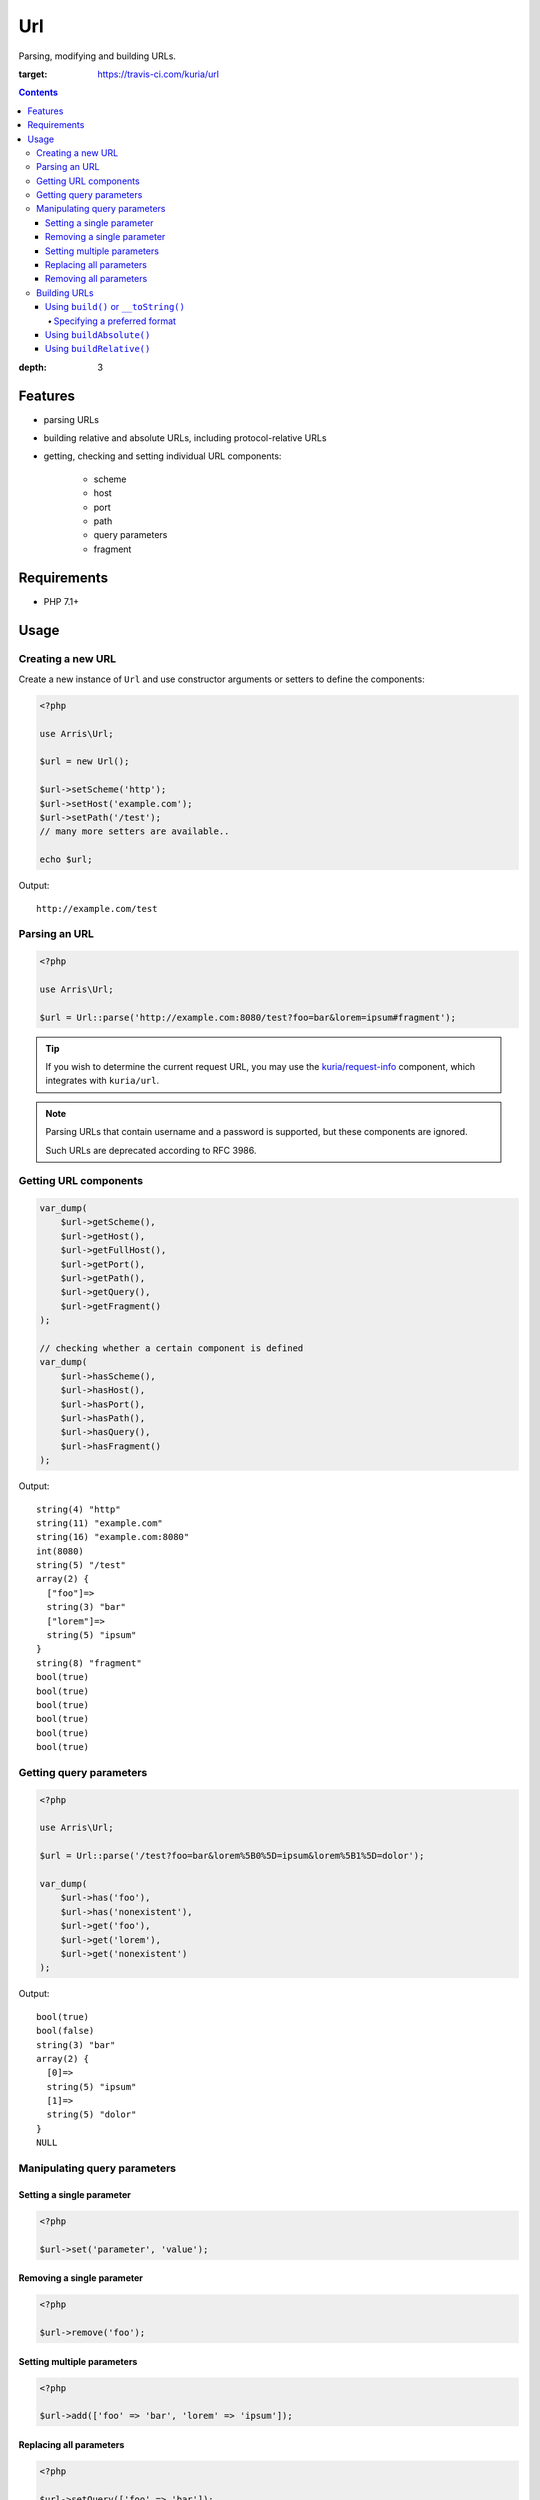 Url
###

Parsing, modifying and building URLs.

.. image:: https://travis-ci.com/kuria/url.svg?branch=master
:target: https://travis-ci.com/kuria/url

.. contents::
:depth: 3


Features
********

- parsing URLs
- building relative and absolute URLs, including protocol-relative URLs
- getting, checking and setting individual URL components:

    - scheme
    - host
    - port
    - path
    - query parameters
    - fragment


Requirements
************

- PHP 7.1+


Usage
*****

Creating a new URL
==================

Create a new instance of ``Url`` and use constructor arguments or setters
to define the components:

.. code:: php

   <?php

   use Arris\Url;

   $url = new Url();

   $url->setScheme('http');
   $url->setHost('example.com');
   $url->setPath('/test');
   // many more setters are available..

   echo $url;

Output:

::

  http://example.com/test


Parsing an URL
==============

.. code:: php

   <?php

   use Arris\Url;

   $url = Url::parse('http://example.com:8080/test?foo=bar&lorem=ipsum#fragment');

.. TIP::

   If you wish to determine the current request URL, you may use the `kuria/request-info <https://github.com/kuria/request-info/>`_
   component, which integrates with ``kuria/url``.

.. NOTE::

   Parsing URLs that contain username and a password is supported, but these components are ignored.

   Such URLs are deprecated according to RFC 3986.


Getting URL components
======================

.. code:: php

   var_dump(
       $url->getScheme(),
       $url->getHost(),
       $url->getFullHost(),
       $url->getPort(),
       $url->getPath(),
       $url->getQuery(),
       $url->getFragment()
   );

   // checking whether a certain component is defined
   var_dump(
       $url->hasScheme(),
       $url->hasHost(),
       $url->hasPort(),
       $url->hasPath(),
       $url->hasQuery(),
       $url->hasFragment()
   );


Output:

::

  string(4) "http"
  string(11) "example.com"
  string(16) "example.com:8080"
  int(8080)
  string(5) "/test"
  array(2) {
    ["foo"]=>
    string(3) "bar"
    ["lorem"]=>
    string(5) "ipsum"
  }
  string(8) "fragment"
  bool(true)
  bool(true)
  bool(true)
  bool(true)
  bool(true)
  bool(true)


Getting query parameters
========================

.. code:: php

   <?php

   use Arris\Url;

   $url = Url::parse('/test?foo=bar&lorem%5B0%5D=ipsum&lorem%5B1%5D=dolor');

   var_dump(
       $url->has('foo'),
       $url->has('nonexistent'),
       $url->get('foo'),
       $url->get('lorem'),
       $url->get('nonexistent')
   );

Output:

::

  bool(true)
  bool(false)
  string(3) "bar"
  array(2) {
    [0]=>
    string(5) "ipsum"
    [1]=>
    string(5) "dolor"
  }
  NULL


Manipulating query parameters
=============================

Setting a single parameter
--------------------------

.. code:: php

   <?php

   $url->set('parameter', 'value');


Removing a single parameter
---------------------------

.. code:: php

   <?php

   $url->remove('foo');


Setting multiple parameters
---------------------------

.. code:: php

   <?php

   $url->add(['foo' => 'bar', 'lorem' => 'ipsum']);


Replacing all parameters
------------------------

.. code:: php

   <?php

   $url->setQuery(['foo' => 'bar']);


Removing all parameters
-----------------------

.. code:: php

   <?php

   $url->removeAll();


Building URLs
=============

Using ``build()`` or ``__toString()``
-------------------------------------

These methods will return an absolute or relative URL.

- if no host is specified, a relative URL will be returned
- if the host is specified, an absolute URL will be returned
  (unless the `preferred format option <Specifying a preferred format_>`_ is set to relative)

.. code:: php

   <?php

   use Arris\Url;

   $url = new Url();

   $url->setPath('/test');

   var_dump($url->build());

   $url->setScheme('http');
   $url->setHost('example.com');

   var_dump($url->build());

Output:

::

  string(5) "/test"
  string(23) "http://example.com/test"


Specifying a preferred format
^^^^^^^^^^^^^^^^^^^^^^^^^^^^^

By default, ``build()`` and ``__toString()`` return an absolute URL if the host is specified.

This behavior can be changed by passing the ``$preferredFormat`` parameter to the constructor,
``Url::parse()`` or the ``setPreferredFormat()`` method.

- ``Url::RELATIVE`` - prefer generating a relative URL even if the host is specified
- ``Url::ABSOLUTE`` - prefer generating an absolute URL if a host is specified

.. code:: php

   <?php

   use Arris\Url;

   $url = Url::parse('http://example.com/foo');

   // print URL using the default preferred format (absolute)
   echo $url, "\n";

   // set the preferred format to relative
   $url->setPreferredFormat(Url::RELATIVE);

   echo $url, "\n";

Output:

::

  http://example.com/foo
  /foo


Using ``buildAbsolute()``
-------------------------

This method will always return an absolute URL.

If the host is not defined, ``Arris\Exceptions\IncompleteUrlException``
will be thrown.

.. code:: php

   <?php

   use Arris\Url;

   $url = new Url();

   $url->setScheme('http');
   $url->setHost('example.com');
   $url->setPath('/test');

   var_dump($url->buildAbsolute());

Output:

::

  string(23) "http://example.com/test"

.. NOTE::

   Building an absolute URL with undefined scheme will yield a protocol-relative URL.

   Example: *//localhost/test*


Using ``buildRelative()``
-------------------------

This method will always return a relative URL regardless of whether the host
is defined or not.

.. code:: php

   <?php

   use Arris\Url;

   $url = new Url();

   $url->setScheme('http');
   $url->setHost('example.com');
   $url->setPath('/test');

   var_dump($url->buildRelative());

Output:

::

  string(5) "/test"
